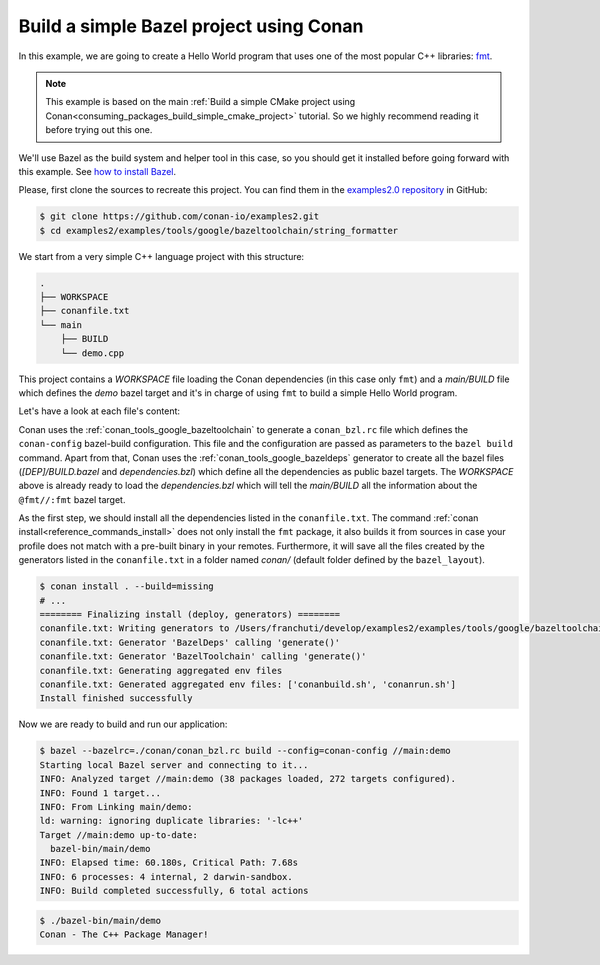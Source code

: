 .. _examples_tools_bazel_toolchain_build_simple_bazel_project:

Build a simple Bazel project using Conan
========================================

In this example, we are going to create a Hello World program
that uses one of the most popular C++ libraries: `fmt <https://fmt.dev/latest/index.html/>`_.

.. note::

    This example is based on the main :ref:`Build a simple CMake project using Conan<consuming_packages_build_simple_cmake_project>`
    tutorial. So we highly recommend reading it before trying out this one.


We'll use Bazel as the build system and helper tool in this case, so you should get it installed
before going forward with this example. See `how to install Bazel <https://bazel.build/install>`_.

Please, first clone the sources to recreate this project. You can find them in the
`examples2.0 repository <https://github.com/conan-io/examples2>`_ in GitHub:

.. code-block:: bash

    $ git clone https://github.com/conan-io/examples2.git
    $ cd examples2/examples/tools/google/bazeltoolchain/string_formatter


We start from a very simple C++ language project with this structure:

.. code-block:: text

    .
    ├── WORKSPACE
    ├── conanfile.txt
    └── main
        ├── BUILD
        └── demo.cpp

This project contains a *WORKSPACE* file loading the Conan dependencies (in this case only ``fmt``)
and a *main/BUILD* file which defines the *demo* bazel target and it's in charge of using ``fmt`` to build a
simple Hello World program.

Let's have a look at each file's content:

.. code-block:: cpp
    :caption: **main/demo.cpp**

    #include <cstdlib>
    #include <fmt/core.h>

    int main() {
        fmt::print("{} - The C++ Package Manager!\n", "Conan");
        return EXIT_SUCCESS;
    }

.. code-block:: python
    :caption: **WORKSPACE**

    load("@//conan:dependencies.bzl", "load_conan_dependencies")
    load_conan_dependencies()


.. code-block:: python
    :caption: **main/BUILD**

    load("@rules_cc//cc:defs.bzl", "cc_binary")

    cc_binary(
        name = "demo",
        srcs = ["demo.cpp"],
        deps = [
            "@fmt//:fmt"
        ],
    )


.. code-block:: ini
    :caption: **conanfile.txt**

    [requires]
    fmt/10.1.1

    [generators]
    BazelDeps
    BazelToolchain

    [layout]
    bazel_layout


Conan uses the :ref:`conan_tools_google_bazeltoolchain` to generate a ``conan_bzl.rc`` file which defines the
``conan-config`` bazel-build configuration. This file and the configuration are passed as parameters to the
``bazel build`` command. Apart from that, Conan uses the :ref:`conan_tools_google_bazeldeps` generator
to create all the bazel files (*[DEP]/BUILD.bazel* and *dependencies.bzl*) which define all the dependencies
as public bazel targets. The *WORKSPACE* above is already ready to load the *dependencies.bzl* which will tell the
*main/BUILD* all the information about the ``@fmt//:fmt`` bazel target.

As the first step, we should install all the dependencies listed in the ``conanfile.txt``.
The command :ref:`conan install<reference_commands_install>` does not only install the ``fmt`` package,
it also builds it from sources in case your profile does not match with a pre-built binary in your remotes.
Furthermore, it will save all the files created by the generators listed in the ``conanfile.txt``
in a folder named *conan/* (default folder defined by the ``bazel_layout``).

.. code-block:: bash

    $ conan install . --build=missing
    # ...
    ======== Finalizing install (deploy, generators) ========
    conanfile.txt: Writing generators to /Users/franchuti/develop/examples2/examples/tools/google/bazeltoolchain/string_formatter/conan
    conanfile.txt: Generator 'BazelDeps' calling 'generate()'
    conanfile.txt: Generator 'BazelToolchain' calling 'generate()'
    conanfile.txt: Generating aggregated env files
    conanfile.txt: Generated aggregated env files: ['conanbuild.sh', 'conanrun.sh']
    Install finished successfully

Now we are ready to build and run our application:

.. code-block:: bash

    $ bazel --bazelrc=./conan/conan_bzl.rc build --config=conan-config //main:demo
    Starting local Bazel server and connecting to it...
    INFO: Analyzed target //main:demo (38 packages loaded, 272 targets configured).
    INFO: Found 1 target...
    INFO: From Linking main/demo:
    ld: warning: ignoring duplicate libraries: '-lc++'
    Target //main:demo up-to-date:
      bazel-bin/main/demo
    INFO: Elapsed time: 60.180s, Critical Path: 7.68s
    INFO: 6 processes: 4 internal, 2 darwin-sandbox.
    INFO: Build completed successfully, 6 total actions


.. code-block:: bash

    $ ./bazel-bin/main/demo
    Conan - The C++ Package Manager!

